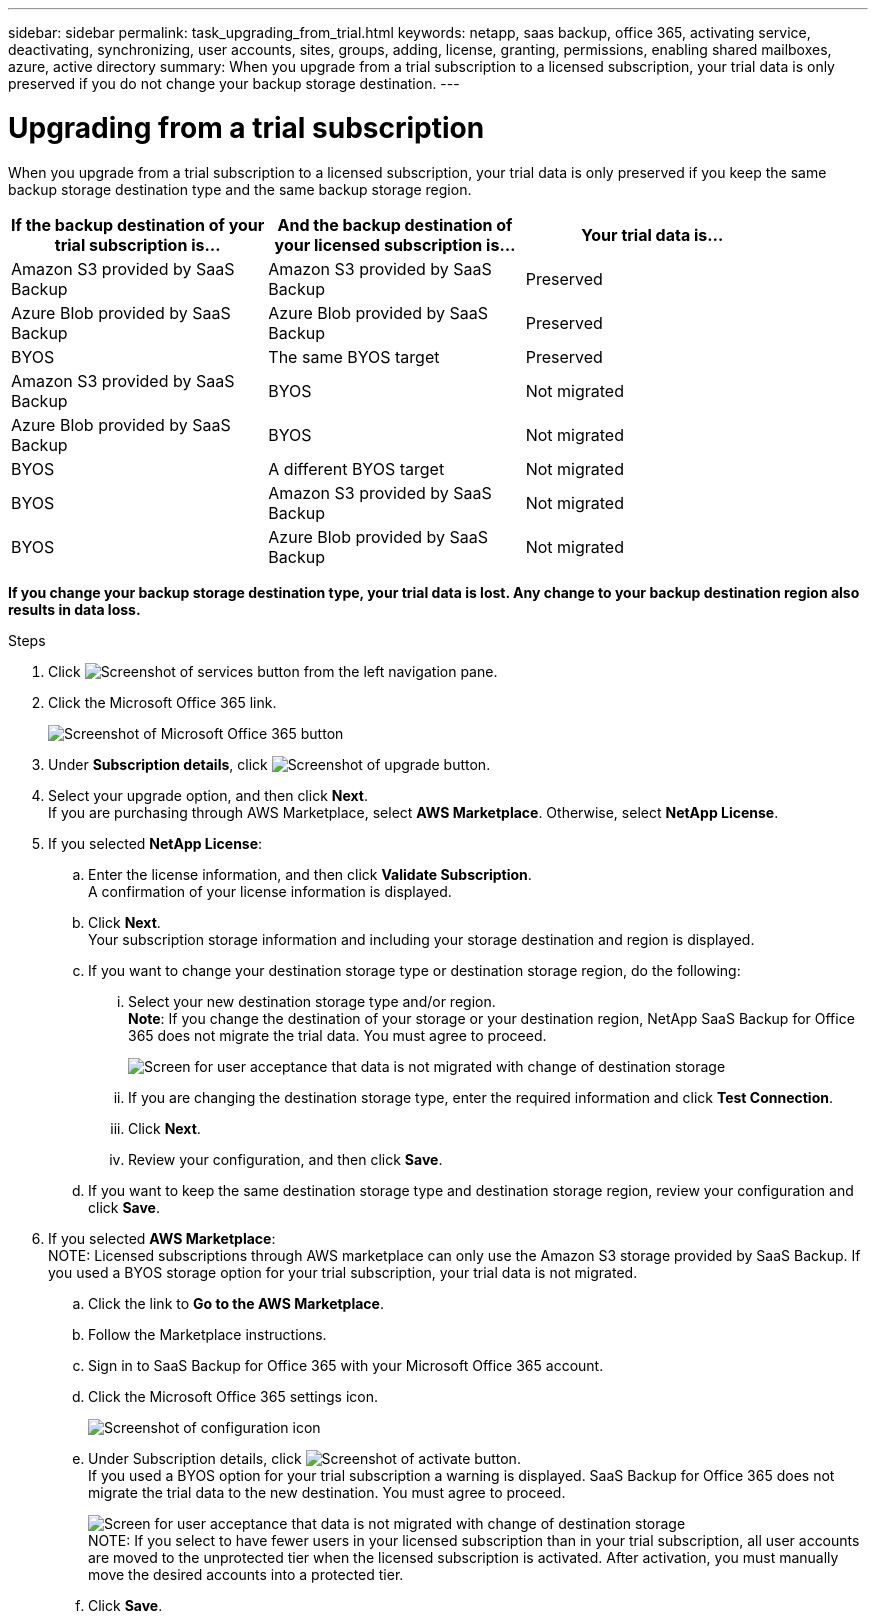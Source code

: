 ---
sidebar: sidebar
permalink: task_upgrading_from_trial.html
keywords: netapp, saas backup, office 365, activating service, deactivating, synchronizing, user accounts, sites, groups, adding, license, granting, permissions, enabling shared mailboxes, azure, active directory
summary: When you upgrade from a trial subscription to a licensed subscription, your trial data is only preserved if you do not change your backup storage destination.
---

= Upgrading from a trial subscription
:toc: macro
:toclevels: 1
:hardbreaks:
:nofooter:
:icons: font
:linkattrs:
:imagesdir: ./media/

[.lead]
When you upgrade from a trial subscription to a licensed subscription, your trial data is only preserved if you keep the same backup storage destination type and the same backup storage region.

toc::[]

[options="header" width="90%"]
|=======
|If the backup destination of your trial subscription is... |And the backup destination of your licensed subscription is... |Your trial data is...
|Amazon S3 provided by SaaS Backup | Amazon S3 provided by SaaS Backup | Preserved
|Azure Blob provided by SaaS Backup |Azure Blob provided by SaaS Backup | Preserved
|BYOS | The same BYOS target | Preserved
|Amazon S3 provided by SaaS Backup | BYOS | Not migrated
|Azure Blob provided by SaaS Backup | BYOS | Not migrated
|BYOS | A different BYOS target | Not migrated
|BYOS | Amazon S3 provided by SaaS Backup | Not migrated
|BYOS | Azure Blob provided by SaaS Backup | Not migrated
|=======

*If you change your backup storage destination type, your trial data is lost.  Any change to your backup destination region also results in data loss.*

.Steps

.	Click image:services.gif[Screenshot of services button] from the left navigation pane.
.	Click the Microsoft Office 365 link.
+
image:mso365_settings.gif[Screenshot of Microsoft Office 365 button]
. Under *Subscription details*, click image:upgrade.gif[Screenshot of upgrade button].
. Select your upgrade option, and then click *Next*.
  If you are purchasing through AWS Marketplace, select *AWS Marketplace*. Otherwise, select *NetApp License*.
. If you selected *NetApp License*:
  .. Enter the license information, and then click *Validate Subscription*.
     A confirmation of your license information is displayed.
  .. Click *Next*.
     Your subscription storage information and including your storage destination and region is displayed.
  .. If you want to change your destination storage type or destination storage region, do the following:
    ... Select your new destination storage type and/or region.
        *Note*: If you change the destination of your storage or your destination region, NetApp SaaS Backup for Office 365 does not migrate the trial data.  You must agree to proceed.
+
image:iAgree.gif[Screen for user acceptance that data is not migrated with change of destination storage]
    ... If you are changing the destination storage type, enter the required information and click *Test Connection*.
    ... Click *Next*.
    ... Review your configuration, and then click *Save*.
  .. If you want to keep the same destination storage type and destination storage region, review your configuration and click *Save*.
. If you selected *AWS Marketplace*:
  NOTE: Licensed subscriptions through AWS marketplace can only use the Amazon S3 storage provided by SaaS Backup.  If you used a BYOS storage option for your trial subscription, your trial data is not migrated.
  .. Click the link to *Go to the AWS Marketplace*.
  .. Follow the Marketplace instructions.
  .. Sign in to SaaS Backup for Office 365 with your Microsoft Office 365 account.
  .. Click the Microsoft Office 365 settings icon.
+
image:configure_icon.gif[Screenshot of configuration icon]
  .. Under Subscription details, click image:activate.gif[Screenshot of activate button].
     If you used a BYOS option for your trial subscription a warning is displayed. SaaS Backup for Office 365 does not migrate the trial data to the new destination.  You must agree to proceed.
+
image:iAgree.gif[Screen for user acceptance that data is not migrated with change of destination storage]
     NOTE: If you select to have fewer users in your licensed subscription than in your trial subscription, all user accounts are moved to the unprotected tier when the licensed subscription is activated.  After activation, you must manually move the desired accounts into a protected tier.
  .. Click *Save*.
